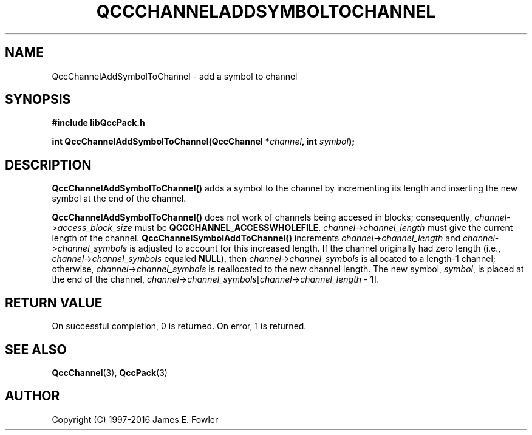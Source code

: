.TH QCCCHANNELADDSYMBOLTOCHANNEL 3 "QCCPACK" ""
.SH NAME
QccChannelAddSymbolToChannel
\- add a symbol to channel
.SH SYNOPSIS
.B #include "libQccPack.h"
.sp
.BI "int QccChannelAddSymbolToChannel(QccChannel *" channel ", int " symbol );
.SH DESCRIPTION
.B QccChannelAddSymbolToChannel()
adds a symbol to the channel by incrementing its length and inserting
the new symbol at the end of the channel.
.LP
.B QccChannelAddSymbolToChannel()
does not work of channels being accesed in blocks; consequently,
.IR channel -> access_block_size
must be
.BR QCCCHANNEL_ACCESSWHOLEFILE .
.IR channel -> channel_length
must give the current length of the channel.
.B QccChannelSymbolAddToChannel()
increments
.IR channel -> channel_length 
and
.IR channel -> channel_symbols
is adjusted to account for this increased length.
If the channel originally had zero length (i.e.,
.IR channel -> channel_symbols
equaled
.BR NULL ),
then
.IR channel -> channel_symbols
is allocated to a length-1 channel; otherwise,
.IR channel -> channel_symbols
is reallocated to the new channel length.
The new symbol,
.IR symbol ,
is placed at the end of the channel,
.IR channel -> channel_symbols [ channel -> channel_length " - 1]."
.SH "RETURN VALUE"
On successful completion, 0 is returned.  On error, 1 is returned.
.SH "SEE ALSO"
.BR QccChannel (3),
.BR QccPack (3)
.SH AUTHOR
Copyright (C) 1997-2016  James E. Fowler
.\"  The programs herein are free software; you can redistribute them an.or
.\"  modify them under the terms of the GNU General Public License
.\"  as published by the Free Software Foundation; either version 2
.\"  of the License, or (at your option) any later version.
.\"  
.\"  These programs are distributed in the hope that they will be useful,
.\"  but WITHOUT ANY WARRANTY; without even the implied warranty of
.\"  MERCHANTABILITY or FITNESS FOR A PARTICULAR PURPOSE.  See the
.\"  GNU General Public License for more details.
.\"  
.\"  You should have received a copy of the GNU General Public License
.\"  along with these programs; if not, write to the Free Software
.\"  Foundation, Inc., 675 Mass Ave, Cambridge, MA 02139, USA.

